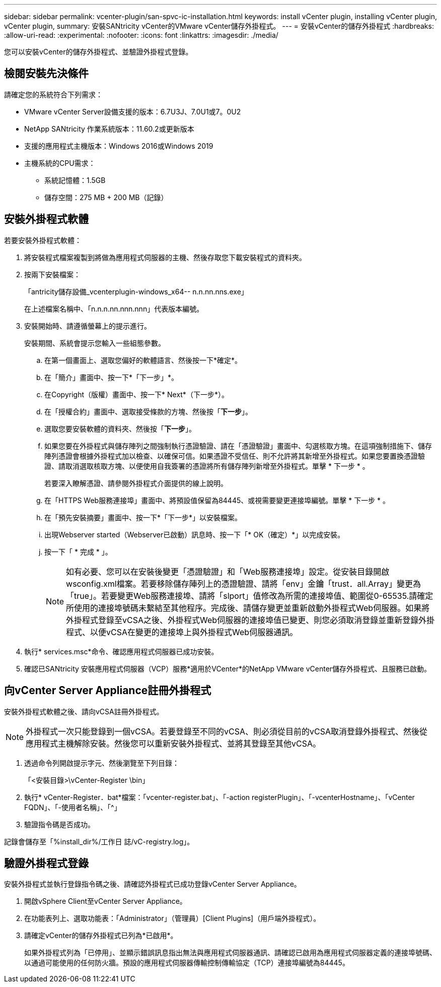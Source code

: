---
sidebar: sidebar 
permalink: vcenter-plugin/san-spvc-ic-installation.html 
keywords: install vCenter plugin, installing vCenter plugin, vCenter plugin, 
summary: 安裝SANtricity vCenter的VMware vCenter儲存外掛程式。 
---
= 安裝vCenter的儲存外掛程式
:hardbreaks:
:allow-uri-read: 
:experimental: 
:nofooter: 
:icons: font
:linkattrs: 
:imagesdir: ./media/


[role="lead"]
您可以安裝vCenter的儲存外掛程式、並驗證外掛程式登錄。



== 檢閱安裝先決條件

請確定您的系統符合下列需求：

* VMware vCenter Server設備支援的版本：6.7U3J、7.0U1或7。0U2
* NetApp SANtricity 作業系統版本：11.60.2或更新版本
* 支援的應用程式主機版本：Windows 2016或Windows 2019
* 主機系統的CPU需求：
+
** 系統記憶體：1.5GB
** 儲存空間：275 MB + 200 MB（記錄）






== 安裝外掛程式軟體

若要安裝外掛程式軟體：

. 將安裝程式檔案複製到將做為應用程式伺服器的主機、然後存取您下載安裝程式的資料夾。
. 按兩下安裝檔案：
+
「antricity儲存設備_vcenterplugin-windows_x64-- n.n.nn.nns.exe」

+
在上述檔案名稱中、「n.n.n.nn.nnn.nnn」代表版本編號。

. 安裝開始時、請遵循螢幕上的提示進行。
+
安裝期間、系統會提示您輸入一些組態參數。

+
.. 在第一個畫面上、選取您偏好的軟體語言、然後按一下*確定*。
.. 在「簡介」畫面中、按一下*「下一步」*。
.. 在Copyright（版權）畫面中、按一下* Next*（下一步*）。
.. 在「授權合約」畫面中、選取接受條款的方塊、然後按「*下一步*」。
.. 選取您要安裝軟體的資料夾、然後按「*下一步*」。
.. 如果您要在外掛程式與儲存陣列之間強制執行憑證驗證、請在「憑證驗證」畫面中、勾選核取方塊。在這項強制措施下、儲存陣列憑證會根據外掛程式加以檢查、以確保可信。如果憑證不受信任、則不允許將其新增至外掛程式。如果您要置換憑證驗證、請取消選取核取方塊、以便使用自我簽署的憑證將所有儲存陣列新增至外掛程式。單擊 * 下一步 * 。
+
若要深入瞭解憑證、請參閱外掛程式介面提供的線上說明。

.. 在「HTTPS Web服務連接埠」畫面中、將預設值保留為84445、或視需要變更連接埠編號。單擊 * 下一步 * 。
.. 在「預先安裝摘要」畫面中、按一下*「下一步*」以安裝檔案。
.. 出現Webserver started（Webserver已啟動）訊息時、按一下「* OK（確定）*」以完成安裝。
.. 按一下「 * 完成 * 」。
+

NOTE: 如有必要、您可以在安裝後變更「憑證驗證」和「Web服務連接埠」設定。從安裝目錄開啟wsconfig.xml檔案。若要移除儲存陣列上的憑證驗證、請將「env」金鑰「trust．all.Array」變更為「true」。若要變更Web服務連接埠、請將「slport」值修改為所需的連接埠值、範圍從0-65535.請確定所使用的連接埠號碼未繫結至其他程序。完成後、請儲存變更並重新啟動外掛程式Web伺服器。如果將外掛程式登錄至vCSA之後、外掛程式Web伺服器的連接埠值已變更、則您必須取消登錄並重新登錄外掛程式、以便vCSA在變更的連接埠上與外掛程式Web伺服器通訊。



. 執行* services.msc*命令、確認應用程式伺服器已成功安裝。
. 確認已SANtricity 安裝應用程式伺服器（VCP）服務*適用於VCenter*的NetApp VMware vCenter儲存外掛程式、且服務已啟動。




== 向vCenter Server Appliance註冊外掛程式

安裝外掛程式軟體之後、請向vCSA註冊外掛程式。


NOTE: 外掛程式一次只能登錄到一個vCSA。若要登錄至不同的vCSA、則必須從目前的vCSA取消登錄外掛程式、然後從應用程式主機解除安裝。然後您可以重新安裝外掛程式、並將其登錄至其他vCSA。

. 透過命令列開啟提示字元、然後瀏覽至下列目錄：
+
「<安裝目錄>\vCenter-Register \bin」

. 執行* vCenter-Register．bat*檔案：「vcenter-register.bat」、「-action registerPlugin」、「-vcenterHostname」、「vCenter FQDN」、「-使用者名稱」、「^」
. 驗證指令碼是否成功。


記錄會儲存至「%install_dir%/工作日 誌/vC-registry.log」。



== 驗證外掛程式登錄

安裝外掛程式並執行登錄指令碼之後、請確認外掛程式已成功登錄vCenter Server Appliance。

. 開啟vSphere Client至vCenter Server Appliance。
. 在功能表列上、選取功能表：「Administrator」（管理員）[Client Plugins]（用戶端外掛程式）。
. 請確定vCenter的儲存外掛程式已列為*已啟用*。
+
如果外掛程式列為「已停用」、並顯示錯誤訊息指出無法與應用程式伺服器通訊、請確認已啟用為應用程式伺服器定義的連接埠號碼、以通過可能使用的任何防火牆。預設的應用程式伺服器傳輸控制傳輸協定（TCP）連接埠編號為84445。


